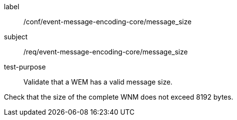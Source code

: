 [[ats_event-message-encoding-core_message_size]]
====
[%metadata]
label:: /conf/event-message-encoding-core/message_size
subject:: /req/event-message-encoding-core/message_size
test-purpose:: Validate that a WEM has a valid message size.

[.component,class=test method]
=====
[.component,class=step]
--
Check that the size of the complete WNM does not exceed 8192 bytes.
--

=====
====
